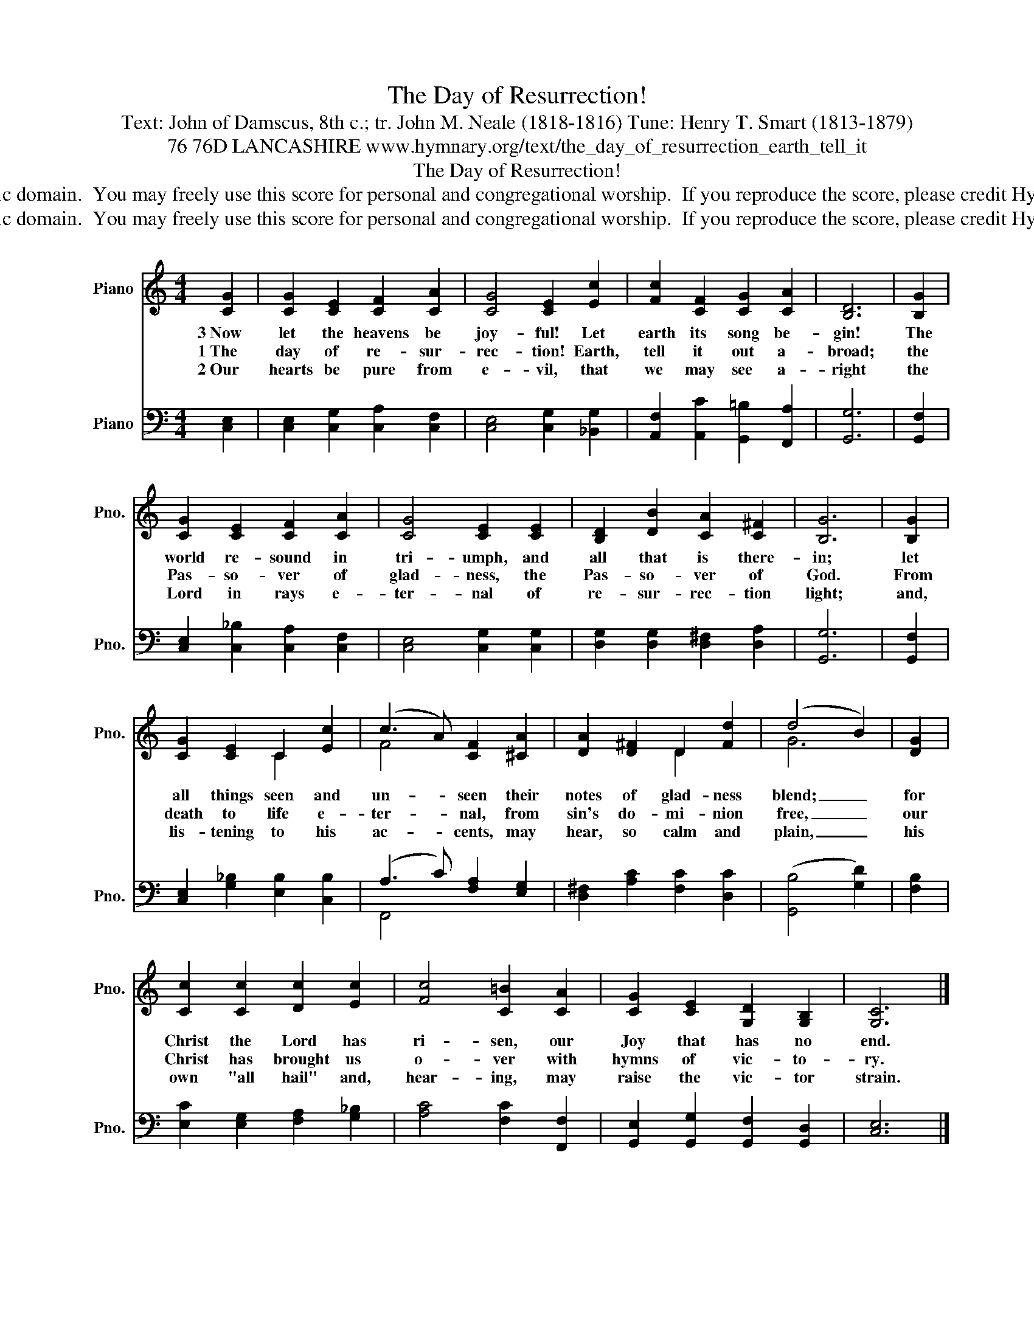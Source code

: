 X:1
T:The Day of Resurrection!
T:Text: John of Damscus, 8th c.; tr. John M. Neale (1818-1816) Tune: Henry T. Smart (1813-1879)
T:76 76D LANCASHIRE www.hymnary.org/text/the_day_of_resurrection_earth_tell_it
T:The Day of Resurrection!
T:This hymn is in the public domain.  You may freely use this score for personal and congregational worship.  If you reproduce the score, please credit Hymnary.org as the source. 
T:This hymn is in the public domain.  You may freely use this score for personal and congregational worship.  If you reproduce the score, please credit Hymnary.org as the source. 
Z:This hymn is in the public domain.  You may freely use this score for personal and congregational worship.  If you reproduce the score, please credit Hymnary.org as the source.
%%score ( 1 2 ) ( 3 4 )
L:1/8
M:4/4
K:C
V:1 treble nm="Piano" snm="Pno."
V:2 treble 
V:3 bass nm="Piano" snm="Pno."
V:4 bass 
V:1
 [CG]2 | [CG]2 [CE]2 [CF]2 [CA]2 | [CG]4 [CE]2 [Ec]2 | [Fc]2 [CF]2 [CG]2 [CA]2 | [B,D]6 | [B,G]2 | %6
w: 3~Now|let the heavens be|joy- ful! Let|earth its song be-|gin!|The|
w: 1~The|day of re- sur-|rec- tion! Earth,|tell it out a-|broad;|the|
w: 2~Our|hearts be pure from|e- vil, that|we may see a-|right|the|
 [CG]2 [CE]2 [CF]2 [CA]2 | [CG]4 [CE]2 [CE]2 | [B,D]2 [DB]2 [CA]2 [C^F]2 | [B,G]6 | [B,G]2 | %11
w: world re- sound in|tri- umph, and|all that is there-|in;|let|
w: Pas- so- ver of|glad- ness, the|Pas- so- ver of|God.|From|
w: Lord in rays e-|ter- nal of|re- sur- rec- tion|light;|and,|
 [CG]2 [CE]2 C2 [Ec]2 | (c3 A) [CF]2 [^CA]2 | [DA]2 [D^F]2 D2 [Fd]2 | (d4 B2) | [DG]2 | %16
w: all things seen and|un- * seen their|notes of glad- ness|blend; _|for|
w: death to life e-|ter- * nal, from|sin's do- mi- nion|free, _|our|
w: lis- tening to his|ac- * cents, may|hear, so calm and|plain, _|his|
 [Cc]2 [Cc]2 [Dc]2 [Ec]2 | [Fc]4 [C=B]2 [CA]2 | [CG]2 [CE]2 [G,D]2 [G,B,]2 | [G,C]6 |] %20
w: Christ the Lord has|ri- sen, our|Joy that has no|end.|
w: Christ has brought us|o- ver with|hymns of vic- to-|ry.|
w: own "all hail" and,|hear- ing, may|raise the vic- tor|strain.|
V:2
 x2 | x8 | x8 | x8 | x6 | x2 | x8 | x8 | x8 | x6 | x2 | x4 C2 x2 | F4 x4 | x4 D2 x2 | G6 | x2 | %16
 x8 | x8 | x8 | x6 |] %20
V:3
 [C,E,]2 | [C,E,]2 [C,G,]2 [C,A,]2 [C,F,]2 | [C,E,]4 [C,G,]2 [_B,,G,]2 | %3
 [A,,F,]2 [A,,C]2 [G,,=B,]2 [F,,A,]2 | [G,,G,]6 | [G,,F,]2 | [C,E,]2 [C,_B,]2 [C,A,]2 [C,F,]2 | %7
 [C,E,]4 [C,G,]2 [C,G,]2 | [D,G,]2 [D,G,]2 [D,^F,]2 [D,A,]2 | [G,,G,]6 | [G,,F,]2 | %11
 [C,E,]2 [G,_B,]2 [E,B,]2 [C,B,]2 | (A,3 C) [F,A,]2 [E,G,]2 | [D,^F,]2 [A,C]2 [F,C]2 [D,C]2 | %14
 (([G,,B,]4 [G,D]2)) | [F,B,]2 | [E,C]2 [E,G,]2 [F,A,]2 [G,_B,]2 | [A,C]4 [F,C]2 [F,,F,]2 | %18
 [G,,E,]2 [G,,G,]2 [G,,F,]2 [G,,D,]2 | [C,E,]6 |] %20
V:4
 x2 | x8 | x8 | x8 | x6 | x2 | x8 | x8 | x8 | x6 | x2 | x8 | F,,4 x4 | x8 | x6 | x2 | x8 | x8 | %18
 x8 | x6 |] %20

